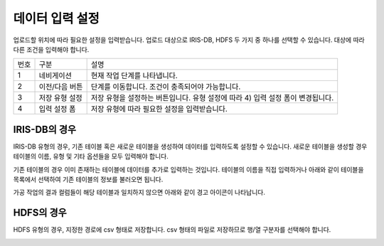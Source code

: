 


_`데이터 입력 설정`
========================================
업로드할 위치에 따라 필요한 설정을 입력받습니다.
업로드 대상으로 IRIS-DB, HDFS 두 가지 중 하나를 선택할 수 있습니다. 대상에 따라 다른 조건을 입력해야 합니다.

.. image:: ./images/ko/data_input_01.png

========  ==================================  =====================================================================================================================================================================================
번호      구분                                설명
--------  ----------------------------------  -------------------------------------------------------------------------------------------------------------------------------------------------------------------------------------
1         네비게이션                          현재 작업 단계를 나타냅니다.
2         이전/다음 버튼                      단계를 이동합니다. 조건이 충족되어야 가능합니다.
3         저장 유형 설정                      저장 유형을 설정하는 버튼입니다. 유형 설정에 따라 4) 입력 설정 폼이 변경됩니다.
4         입력 설정 폼                        저장 유형에 따라 필요한 설정을 입력받습니다.
========  ==================================  =====================================================================================================================================================================================


_`IRIS-DB의 경우`
----------------------------------------
IRIS-DB 유형의 경우, 기존 테이블 혹은 새로운 테이블을 생성하여 데이터를 입력하도록 설정할 수 있습니다.
새로운 테이블을 생성할 경우 테이블의 이름, 유형 및 기타 옵션들을 모두 입력해야 합니다.

.. image:: ./images/ko/data_input_02.png

기존 테이블의 경우 이미 존재하는 테이블에 데이터를 추가로 입력하는 것입니다.
테이블의 이름을 직접 입력하거나 아래와 같이 테이블을 목록에서 선택하여 기존 테이블의 정보를 불러오면 됩니다.

.. image:: ./images/ko/data_input_03.png

가공 작업의 결과 컬럼들이 해당 테이블과 일치하지 않으면 아래와 같이 경고 아이콘이 나타납니다.

.. image:: ./images/ko/data_input_04.png



_`HDFS의 경우`
----------------------------------------
HDFS 유형의 경우, 지정한 경로에 csv 형태로 저장합니다.
csv 형태의 파일로 저장하므로 행/열 구분자를 선택해야 합니다.

.. image:: ./images/ko/data_input_05.png


